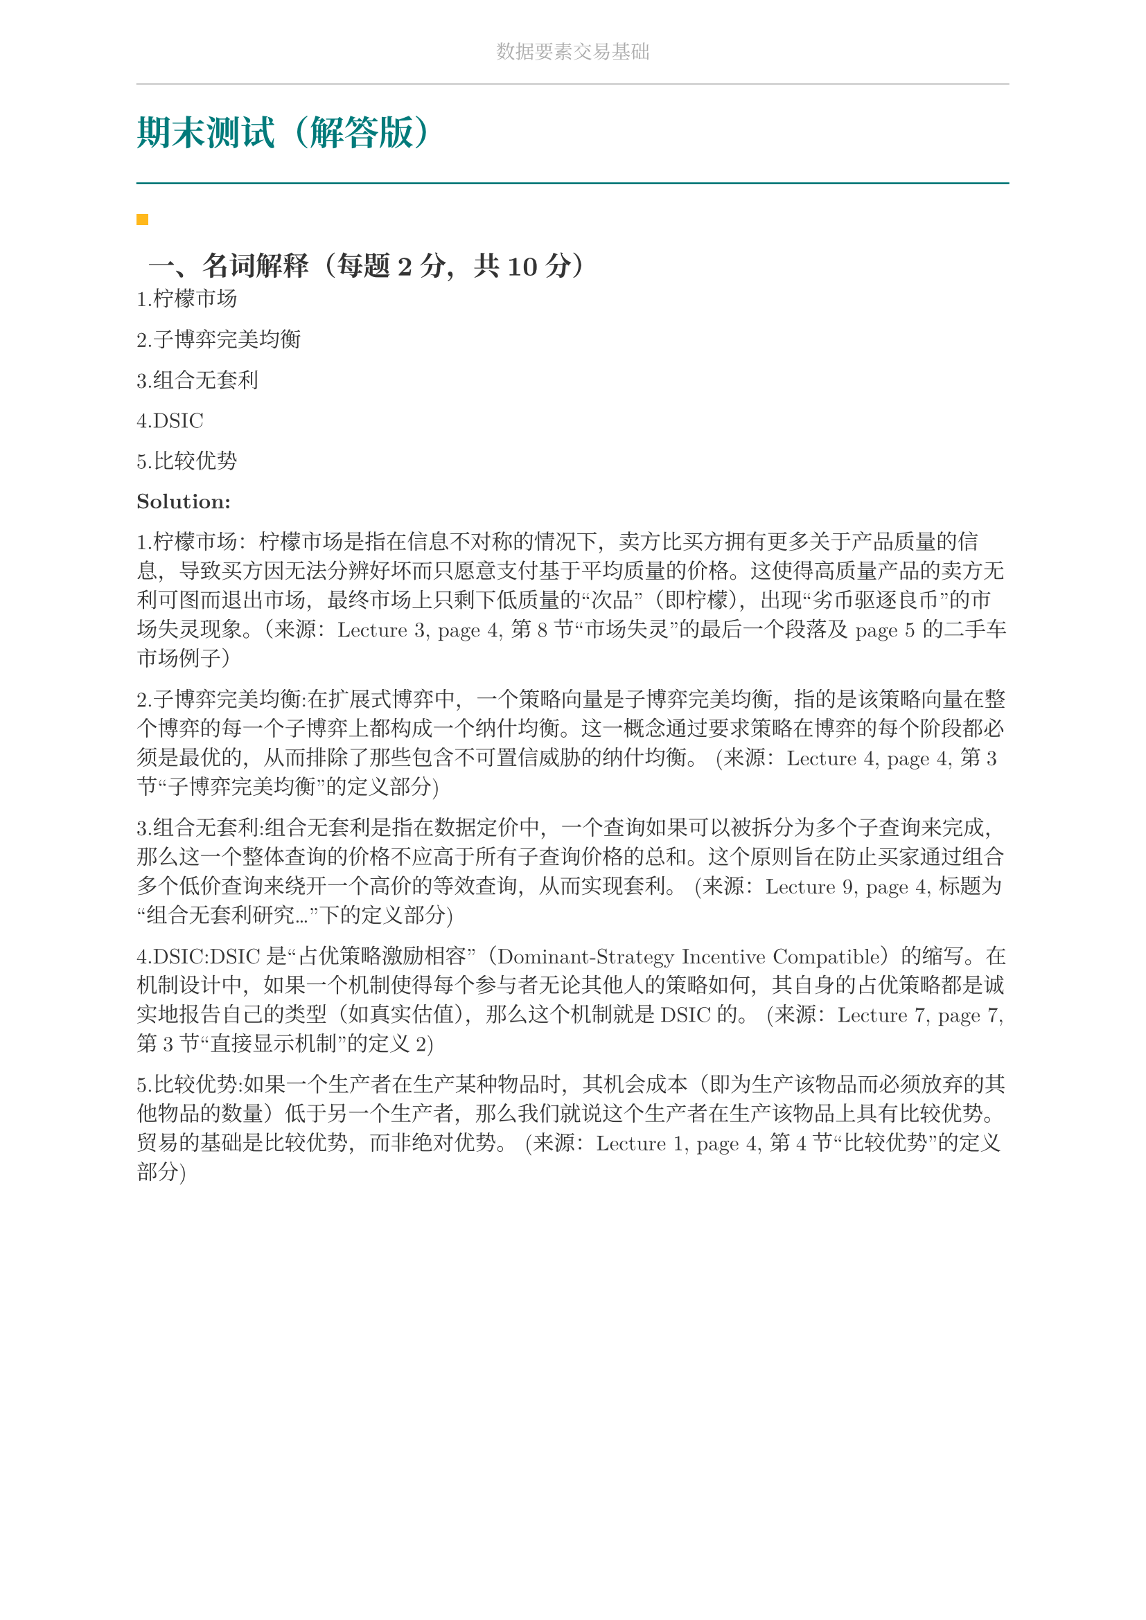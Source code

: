 #set document(
  title: "数据要素交易基础",
  author: "forliage",
)

// --- 页面与字体设置 ---
#set page(
  paper: "a4",
  margin: (x: 2.5cm, y: 2.2cm),
  // 页眉：显示课程标题
  header: align(center)[
    #text(10pt, fill: gray)[数据要素交易基础]
    #line(length: 100%, stroke: 0.5pt + gray)
  ],
  // 页脚：显示页码
  //footer: align(right)[#counter(page)]
)

// 设置中英文基础字体，保证跨平台兼容性
// 如果你有特定的字体，可以替换 "New Computer Modern" 和 "Noto Serif CJK SC"
// 比如 Windows 用户可以使用 "STSong" "SimSun" 等
#set text(
  font: ("New Computer Modern", "Noto Serif CJK SC"),
  size: 11pt,
  lang: "zh",
)


// --- 颜色定义 ---
#let primary_color = rgb("#007A7A") // 深青色 (Teal)
#let accent_color = rgb("#FFB81C")  // 亮黄色 (Amber)
#let text_color = rgb("#333333")    // 深灰色
#let bg_color = rgb("#F5F7F7")      // 极浅的背景灰

#set text(fill: text_color)

// --- 标题样式定义 ---
// 一级标题
#show heading.where(level: 1): it => {
  v(1.8em, weak: true) // 标题前的垂直间距
  let title_text = text(18pt, weight: "bold", primary_color, it.body)
  [
    #title_text
    #line(length: 100%, stroke: 1pt + primary_color)
  ]
  v(1em, weak: true) // 标题后的垂直间距
}

// 二级标题
#show heading.where(level: 2): it => {
  v(1.2em, weak: true)
  // 在标题前加一个装饰性的方块
  rect(width: 6pt, height: 6pt, fill: accent_color)
  h(6pt)
  text(14pt, weight: "bold", it.body)
  v(0.6em, weak: true)
}

// --- 自定义笔记模块 ---

// 定义模块
#let definition(title, body) = {
  block(
    stroke: (left: 2pt + primary_color),
    radius: 3pt,
    inset: 10pt,
    width: 100%,
    breakable: true,
  )[
    #text(weight: "bold")[定义：#title]
    \
    #body
  ]
}

// 定理模块 (自动编号)
#let theorem_counter = counter("theorem")
#let theorem(title, body) = {
  theorem_counter.step()
  block(
    fill: bg_color,
    radius: 3pt,
    inset: 10pt,
    width: 100%,
    breakable: true,
  )[
    #text(weight: "bold")[定理 #theorem_counter.display("1")：#title]
    \
    #body
  ]
}

// 示例模块
#let example(title, body) = {
  v(0.5em)
  block(
    stroke: (top: 1pt + accent_color.lighten(20%)),
    inset: (top: 10pt, bottom: 10pt, x: 8pt),
    width: 100%,
    breakable: true,
  )[
    #text(weight: "bold", style: "italic", accent_color)[示例：#title]
    \
    #body
  ]
  v(0.5em)
}

// 关键点模块
#let keypoint(body) = {
  block(
    fill: accent_color.lighten(80%),
    radius: 4pt,
    inset: 10pt,
    width: 100%,
    breakable: true,
  )[
    *💡 关键点* \
    #body
  ]
}

// 重要公式模块 (自动编号)
#let formula_counter = counter("formula")
#let formula(eq) = {
  formula_counter.step()
  align(center, $ #eq $)
  align(right, text(9pt, fill: gray)[(#formula_counter.display())])
  v(0.5em)
}

// --- 标题页函数 ---
#let title_page() = {
  // 禁用当前页的页眉页脚
  set page(header: none, footer: none)
  align(center + horizon)[
    #v(3cm)
    #text(28pt, weight: "bold")[数据要素交易基础]
    #v(1cm)
    #text(16pt)[Course Notes]
    #v(2cm)
    #line(length: 30%, stroke: 0.5pt)
    #v(2cm)
    #grid(
      columns: (1fr, 2fr),
      gutter: 1em,
      [讲师：], [刘金飞],
      [学期：], [2025 年暑],
      [学生：], [forliage],
    )
    #v(6cm)
  ]
  // 恢复页眉页脚
  pagebreak()
  set page(
    header: align(center)[#text(10pt, fill: gray)[数据要素交易基础]#line(length: 100%, stroke: 0.5pt + gray)],
    footer: align(right)[#counter(page).display("1 / 1")]
  )
  counter(page).update(1) // 重置页码为1
}

= 期末测试（解答版）

== 一、名词解释（每题2分，共10分）

1.柠檬市场  

2.子博弈完美均衡 

3.组合无套利 
 
4.DSIC 
 
5.比较优势

*Solution:*

1.柠檬市场：柠檬市场是指在信息不对称的情况下，卖方比买方拥有更多关于产品质量的信息，导致买方因无法分辨好坏而只愿意支付基于平均质量的价格。这使得高质量产品的卖方无利可图而退出市场，最终市场上只剩下低质量的“次品”（即柠檬），出现“劣币驱逐良币”的市场失灵现象。（来源：Lecture 3, page 4, 第8节“市场失灵”的最后一个段落及 page 5 的二手车市场例子）

2.子博弈完美均衡:在扩展式博弈中，一个策略向量是子博弈完美均衡，指的是该策略向量在整个博弈的每一个子博弈上都构成一个纳什均衡。这一概念通过要求策略在博弈的每个阶段都必须是最优的，从而排除了那些包含不可置信威胁的纳什均衡。
(来源：Lecture 4, page 4, 第3节“子博弈完美均衡”的定义部分)

3.组合无套利:组合无套利是指在数据定价中，一个查询如果可以被拆分为多个子查询来完成，那么这一个整体查询的价格不应高于所有子查询价格的总和。这个原则旨在防止买家通过组合多个低价查询来绕开一个高价的等效查询，从而实现套利。
(来源：Lecture 9, page 4, 标题为“组合无套利研究...”下的定义部分)
 
4.DSIC:DSIC是“占优策略激励相容”（Dominant-Strategy Incentive Compatible）的缩写。在机制设计中，如果一个机制使得每个参与者无论其他人的策略如何，其自身的占优策略都是诚实地报告自己的类型（如真实估值），那么这个机制就是DSIC的。
(来源：Lecture 7, page 7, 第3节“直接显示机制”的定义2)
 
5.比较优势:如果一个生产者在生产某种物品时，其机会成本（即为生产该物品而必须放弃的其他物品的数量）低于另一个生产者，那么我们就说这个生产者在生产该物品上具有比较优势。贸易的基础是比较优势，而非绝对优势。
(来源：Lecture 1, page 4, 第4节“比较优势”的定义部分)

